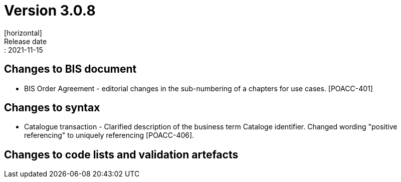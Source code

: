 = Version 3.0.8
[horizontal]
Release date:: 2021-11-15

== Changes to BIS document

* BIS Order Agreement - editorial changes in the sub-numbering of a chapters for use cases. [POACC-401]

== Changes to syntax

* Catalogue transaction - Clarified description of the business term Cataloge identifier. Changed wording "positive referencing" to uniquely referencing [POACC-406].

== Changes to code lists and validation artefacts
